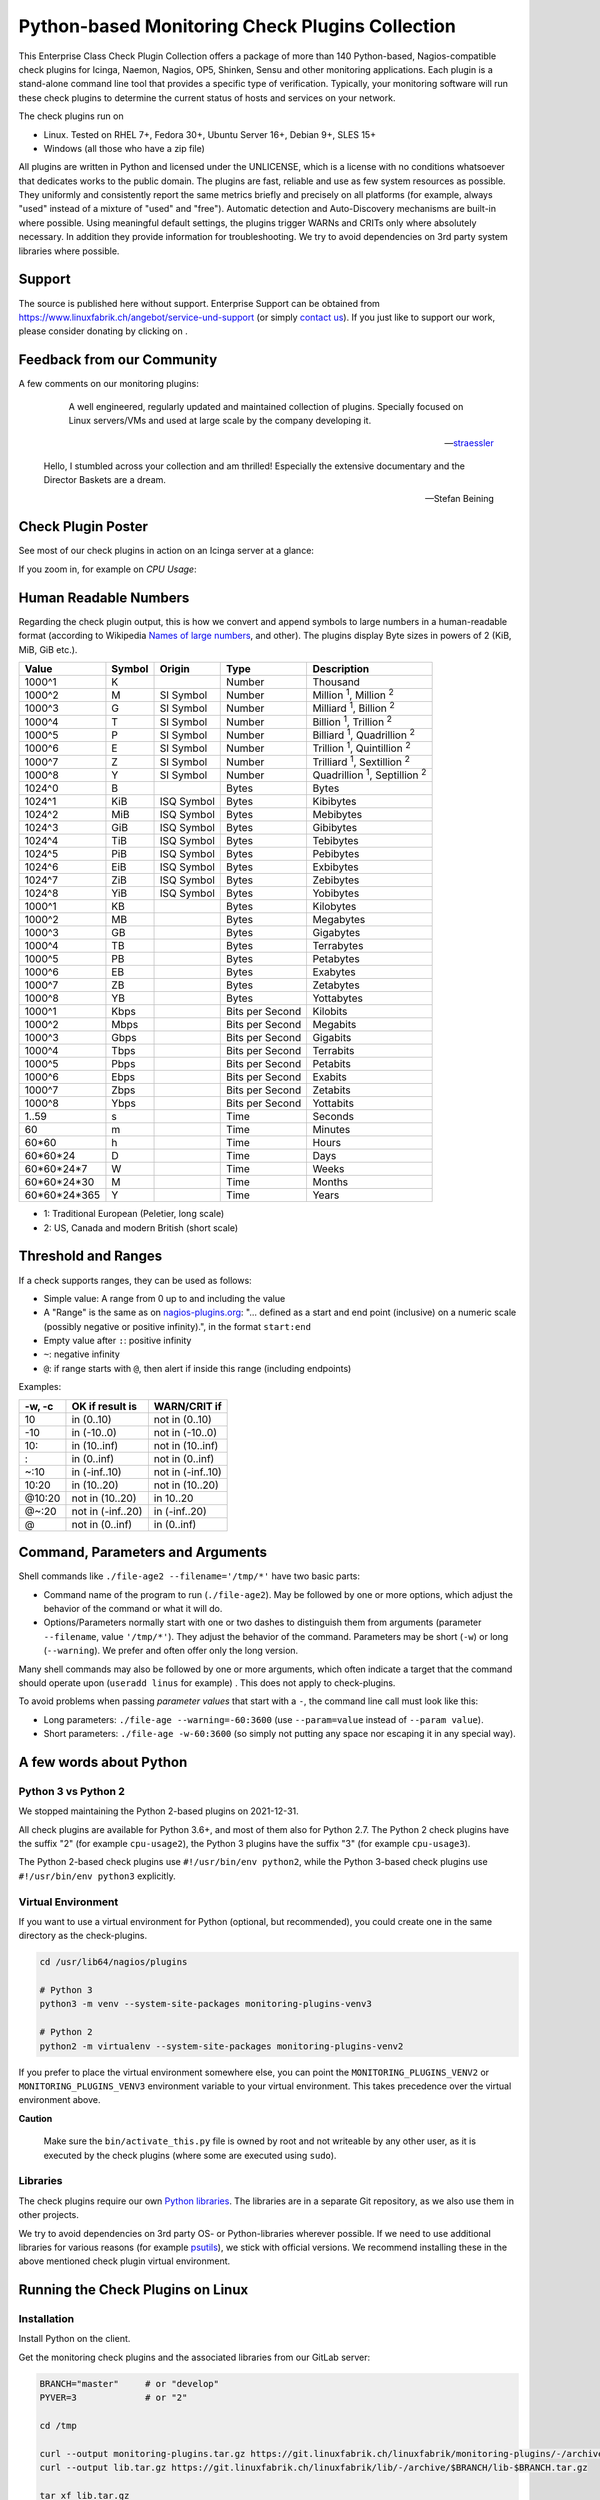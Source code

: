 Python-based Monitoring Check Plugins Collection
================================================

.. image:: assets/img/linuxfabrik-monitoring-check-plugins-logo.png


This Enterprise Class Check Plugin Collection offers a package of more than 140 Python-based, Nagios-compatible check plugins for Icinga, Naemon, Nagios, OP5, Shinken, Sensu and other monitoring applications. Each plugin is a stand-alone command line tool that provides a specific type of verification. Typically, your monitoring software will run these check plugins to determine the current status of hosts and services on your network.

The check plugins run on

* Linux. Tested on RHEL 7+, Fedora 30+, Ubuntu Server 16+, Debian 9+, SLES 15+
* Windows (all those who have a zip file)

All plugins are written in Python and licensed under the UNLICENSE, which is a license with no conditions whatsoever that dedicates works to the public domain. The plugins are fast, reliable and use as few system resources as possible. They uniformly and consistently report the same metrics briefly and precisely on all platforms (for example, always "used" instead of a mixture of "used" and "free"). Automatic detection and Auto-Discovery mechanisms are built-in where possible. Using meaningful default settings, the plugins trigger WARNs and CRITs only where absolutely necessary. In addition they provide information for troubleshooting. We try to avoid dependencies on 3rd party system libraries where possible.


Support
-------

The source is published here without support. Enterprise Support can be obtained from https://www.linuxfabrik.ch/angebot/service-und-support (or simply `contact us <https://www.linuxfabrik.ch/kontakt>`_). If you just like to support our work, please consider donating by clicking on |Donate|.


Feedback from our Community
---------------------------

A few comments on our monitoring plugins:

.. epigraph::

    A well engineered, regularly updated and maintained collection of plugins. Specially focused on Linux servers/VMs and used at large scale by the company developing it.

   -- `straessler <https://exchange.icinga.com/straessler>`_

   Hello, I stumbled across your collection and am thrilled! Especially the extensive documentary and the Director Baskets are a dream.

   -- Stefan Beining


Check Plugin Poster
-------------------

See most of our check plugins in action on an Icinga server at a glance:

.. image:: assets/img/linuxfabrik-monitoring-check-plugins.png

If you zoom in, for example on *CPU Usage*:

.. image:: assets/img/linuxfabrik-monitoring-check-plugins-cpu-usage.png


Human Readable Numbers
----------------------

Regarding the check plugin output, this is how we convert and append symbols to large numbers in a human-readable format (according to Wikipedia `Names of large numbers <https://en.wikipedia.org/w/index.php?title=Names_of_large_numbers&section=5#Extensions_of_the_standard_dictionary_numbers>`_, and other). The plugins display Byte sizes in powers of 2 (KiB, MiB, GiB etc.).

.. csv-table::
    :header-rows: 1

    Value,        Symbol, Origin,     Type,            Description
    1000^1,       K,      ,           Number,          Thousand
    1000^2,       M,      SI Symbol,  Number,          "Million :sup:`1`, Million :sup:`2`"
    1000^3,       G,      SI Symbol,  Number,          "Milliard :sup:`1`, Billion :sup:`2`"
    1000^4,       T,      SI Symbol,  Number,          "Billion :sup:`1`, Trillion :sup:`2`"
    1000^5,       P,      SI Symbol,  Number,          "Billiard :sup:`1`, Quadrillion :sup:`2`"
    1000^6,       E,      SI Symbol,  Number,          "Trillion :sup:`1`, Quintillion :sup:`2`"
    1000^7,       Z,      SI Symbol,  Number,          "Trilliard :sup:`1`, Sextillion :sup:`2`"
    1000^8,       Y,      SI Symbol,  Number,          "Quadrillion :sup:`1`, Septillion :sup:`2`"
    1024^0,       B,      ,           Bytes,           Bytes
    1024^1,       KiB,    ISQ Symbol, Bytes,           Kibibytes
    1024^2,       MiB,    ISQ Symbol, Bytes,           Mebibytes
    1024^3,       GiB,    ISQ Symbol, Bytes,           Gibibytes
    1024^4,       TiB,    ISQ Symbol, Bytes,           Tebibytes
    1024^5,       PiB,    ISQ Symbol, Bytes,           Pebibytes
    1024^6,       EiB,    ISQ Symbol, Bytes,           Exbibytes
    1024^7,       ZiB,    ISQ Symbol, Bytes,           Zebibytes
    1024^8,       YiB,    ISQ Symbol, Bytes,           Yobibytes
    1000^1,       KB,     ,           Bytes,           Kilobytes
    1000^2,       MB,     ,           Bytes,           Megabytes
    1000^3,       GB,     ,           Bytes,           Gigabytes
    1000^4,       TB,     ,           Bytes,           Terrabytes
    1000^5,       PB,     ,           Bytes,           Petabytes
    1000^6,       EB,     ,           Bytes,           Exabytes
    1000^7,       ZB,     ,           Bytes,           Zetabytes
    1000^8,       YB,     ,           Bytes,           Yottabytes
    1000^1,       Kbps,   ,           Bits per Second, Kilobits
    1000^2,       Mbps,   ,           Bits per Second, Megabits
    1000^3,       Gbps,   ,           Bits per Second, Gigabits
    1000^4,       Tbps,   ,           Bits per Second, Terrabits
    1000^5,       Pbps,   ,           Bits per Second, Petabits
    1000^6,       Ebps,   ,           Bits per Second, Exabits
    1000^7,       Zbps,   ,           Bits per Second, Zetabits
    1000^8,       Ybps,   ,           Bits per Second, Yottabits
    1..59,        s,      ,           Time,            Seconds
    60,           m,      ,           Time,            Minutes
    60*60,        h,      ,           Time,            Hours
    60*60*24,     D,      ,           Time,            Days
    60*60*24*7,   W,      ,           Time,            Weeks
    60*60*24*30,  M,      ,           Time,            Months
    60*60*24*365, Y,      ,           Time,            Years

* 1: Traditional European (Peletier, long scale)
* 2: US, Canada and modern British (short scale)


Threshold and Ranges
--------------------

If a check supports ranges, they can be used as follows:

* Simple value: A range from 0 up to and including the value
* A "Range" is the same as on `nagios-plugins.org <https://nagios-plugins.org/doc/guidelines.html#THRESHOLDFORMAT>`_: "... defined as a start and end point (inclusive) on a numeric scale (possibly negative or positive infinity).", in the format ``start:end``
* Empty value after ``:``: positive infinity
* ``~``: negative infinity
* ``@``: if range starts with ``@``, then alert if inside this range (including endpoints)

Examples:

.. csv-table:: 
    :header-rows: 1

    "-w, -c",     OK if result is    ,   WARN/CRIT if      
    10      ,     in (0..10)         ,   not in (0..10)    
    -10     ,     in (-10..0)        ,   not in (-10..0)   
    10:     ,     in (10..inf)       ,   not in (10..inf)  
    :       ,     in (0..inf)        ,   not in (0..inf)   
    ~:10    ,     in (-inf..10)      ,   not in (-inf..10) 
    10:20   ,     in (10..20)        ,   not in (10..20)   
    @10:20  ,     not in (10..20)    ,   in 10..20         
    @~:20   ,     not in (-inf..20)  ,   in (-inf..20)     
    @       ,     not in (0..inf)    ,   in (0..inf)       


Command, Parameters and Arguments
---------------------------------

Shell commands like ``./file-age2 --filename='/tmp/*'`` have two basic parts:

* Command name of the program to run (``./file-age2``). May be followed by one or more options, which adjust the behavior of the command or what it will do.
* Options/Parameters normally start with one or two dashes to distinguish them from arguments (parameter ``--filename``, value ``'/tmp/*'``). They adjust the behavior of the command. Parameters may be short (``-w``) or long (``--warning``). We prefer and often offer only the long version.

Many shell commands may also be followed by one or more arguments, which often indicate a target that the command should operate upon (``useradd linus`` for example) . This does not apply to check-plugins.

To avoid problems when passing *parameter values* that start with a ``-``, the command line call must look like this:

* Long parameters: ``./file-age --warning=-60:3600`` (use ``--param=value`` instead of ``--param value``).
* Short parameters: ``./file-age -w-60:3600`` (so simply not putting any space nor escaping it in any special way).


A few words about Python
------------------------

Python 3 vs Python 2
~~~~~~~~~~~~~~~~~~~~

We stopped maintaining the Python 2-based plugins on 2021-12-31.

All check plugins are available for Python 3.6+, and most of them also for Python 2.7. The Python 2 check plugins have the suffix "2" (for example ``cpu-usage2``), the Python 3 plugins have the suffix "3" (for example ``cpu-usage3``).

The Python 2-based check plugins use ``#!/usr/bin/env python2``, while the Python 3-based check plugins use ``#!/usr/bin/env python3`` explicitly.


Virtual Environment
~~~~~~~~~~~~~~~~~~~

If you want to use a virtual environment for Python (optional, but recommended), you could create one in the same directory as the check-plugins.

.. code-block:: bash

    cd /usr/lib64/nagios/plugins

    # Python 3
    python3 -m venv --system-site-packages monitoring-plugins-venv3

    # Python 2
    python2 -m virtualenv --system-site-packages monitoring-plugins-venv2

If you prefer to place the virtual environment somewhere else, you can point the ``MONITORING_PLUGINS_VENV2`` or ``MONITORING_PLUGINS_VENV3`` environment variable to your virtual environment. This takes precedence over the virtual environment above.

**Caution**

    Make sure the ``bin/activate_this.py`` file is owned by root and not writeable by any other user, as it is executed by the check plugins (where some are executed using ``sudo``).


Libraries
~~~~~~~~~

The check plugins require our own `Python libraries <https://git.linuxfabrik.ch/linuxfabrik/lib>`_. The libraries are in a separate Git repository, as we also use them in other projects.

We try to avoid dependencies on 3rd party OS- or Python-libraries wherever possible. If we need to use additional libraries for various reasons (for example `psutils <https://psutil.readthedocs.io/en/latest/>`_), we stick with official versions. We recommend installing these in the above mentioned check plugin virtual environment.


Running the Check Plugins on Linux
----------------------------------

Installation
~~~~~~~~~~~~

Install Python on the client.

Get the monitoring check plugins and the associated libraries from our GitLab server:

.. code:: bash

    BRANCH="master"     # or "develop"
    PYVER=3             # or "2"

    cd /tmp

    curl --output monitoring-plugins.tar.gz https://git.linuxfabrik.ch/linuxfabrik/monitoring-plugins/-/archive/$BRANCH/monitoring-plugins-$BRANCH.tar.gz
    curl --output lib.tar.gz https://git.linuxfabrik.ch/linuxfabrik/lib/-/archive/$BRANCH/lib-$BRANCH.tar.gz

    tar xf lib.tar.gz
    tar xf monitoring-plugins.tar.gz

Prepare the directory tree:

.. code:: bash

    mkdir -p /usr/lib64/nagios/plugins/lib

Copy the libraries to ``/usr/lib64/nagios/plugins/lib``:

.. code:: bash

    \cp /tmp/lib-$BRANCH/*.py /usr/lib64/nagios/plugins/lib

Copy some or all Python check plugins to ``/usr/lib64/nagios/plugins``, and remove the Python version suffix, for example by doing the following:

.. code:: bash

    cd /tmp/monitoring-plugins-$BRANCH/check-plugins

    for dir in */; do
        check=$(basename "$dir")
        \cp "$check$PYVER" "/usr/lib64/nagios/plugins/$check"
    done

That's it. After that your directory on the client should now look like this:

.. code:: text

   /usr/lib64/nagios/plugins/
   |-- about-me
   |-- disk-smart
   |-- ...
   |-- lib
   |   |-- base2.py
   |   |-- base3.py
   |   |-- globals2.py
   |   |-- ...
   |-- ...

**Tipp**

    We also provide an `Ansible "monitoring-plugins" role <https://git.linuxfabrik.ch/linuxfabrik-ansible/roles/monitoring-plugins>`_.


sudoers
~~~~~~~

Some check plugins require ``sudo``-permissions to run. To do this, we provide a ``sudoers`` file for your operating system in ``monitoring-plugins/assets/sudoers``, for example ``CentOS8.sudoers``. You need to place this file in ``/etc/sudoers.d/`` on the client.

**Note**

    We are always using the path ``/usr/lib64/nagios/plugins/`` on all Linux OS, even if ``nagios-plugins-all`` installs itself to ``/usr/lib/nagios/plugins/`` there. This is because adding a command with ``sudo`` in Icinga Director, one needs to use the full path of the plugin. See the following `GitHub issue <https://github.com/Icinga/icingaweb2-module-director/issues/2123>`_.


Upgrade
~~~~~~~

* Overwrite ``/usr/lib64/nagios/plugins/lib`` with the new libraries.
* Overwrite ``/usr/lib64/nagios/plugins`` with the new plugins.
* Copy the new sudoers file to ``/etc/sudoers.d/``
* Delete all SQLite database files (``*.db``) in ``/tmp``.


Running the Check Plugins on Windows
------------------------------------

TODO


Icinga Director
---------------

For a single Plugin
~~~~~~~~~~~~~~~~~~~

For each check, we provide an Icinga Director Basket that contains at least the Command definition and a matching Service Template (for example, ``check-plugins/cpu-usage/icingaweb2-module-director/cpu-usage.json``).
Import this via the WebGUI using Icinga Director > Configuration Baskets > Upload, select the latest entry in the Snapshots tab and restore it.

Alternatively, you can manually configure the plugin as follows:

Create a command for "cpu-usage" in Icinga Director > Commands > Commands:

* Click "+Add", choose Command type: ``Plugin Check Command``
* Command name: ``cmd-check-cpu-usage``
* Command: ``/usr/lib64/nagios/plugins/cpu-usage``
* Timeout: set it according to hints in the check's README (usually ``10`` seconds)
* Click the "Add" button

Tab "Arguments":

* Run ``/usr/lib64/nagios/plugins/cpu-usage --help`` to get a list of all arguments.
* Create those you want to be customizable:

    * Argument name ``--always-ok``, Value type: String, Condition (set_if): ``$cpu_usage_always_ok$``
    * Argument name ``--count``, Value type: String, Value: ``$cpu_usage_count$``
    * Argument name ``--critical``, Value type: String, Value: ```$cpu_usage_critical$``
    * Argument name ``--warning``, Value type: String, Value: ```$cpu_usage_warning$``

Tab "Fields":

* Label "CPU Usage: Count", Field name "cpu_usage_count", Mandatory "n"
* Label "CPU Usage: Critical", Field name "cpu_usage_critical", Mandatory "n"
* Label "CPU Usage: Warning", Field name "cpu_usage_warning", Mandatory "n"

Now use this command within a Service Template, a Service Set and/or a Single Service.


Linuxfabrik's Director Configuration
~~~~~~~~~~~~~~~~~~~~~~~~~~~~~~~~~~~~

To use our Icinga Director Configuration including Host Templates, Notifcation Templates and Service Sets, you can generate a single Basket file.

If you are using our `Fork of the Icinga Director <https://git.linuxfabrik.ch/linuxfabrik/icingaweb2-module-director>`_, you can use the following command:

.. code-block:: bash

   ./tools/basket-join

If not, generate a Basket without ``guids``:

.. code-block:: bash

   ./tools/basket-join --without-guids

Import the resulting ``icingaweb2-module-director-basket.json`` via the WebGUI using *Icinga Director > Configuration Baskets > Upload*, select the latest entry in the Snapshots tab and restore it.


Grafana
-------

There are two options to import the Grafana dashboards. You can either import them via the WebGUI or use provisioning.

When importing via the WebGUI simply import the ``plugin-name.grafana-external.json`` file.

If you want to use provisioning, take a look at `Grafana Provisioning <https://grafana.com/docs/grafana/latest/administration/provisioning/>`_.
Beware that you also need to provision the datasources if you want to use provisioning for the dashboards.

If you want to create a custom dashboards that contains a different selection of panels, you can do so using the ``tools/grafana-tool`` utility.

.. code:: bash

    # interactive usage
    ./tools/grafana-tool assets/grafana/all-panels-external.json
    ./tools/grafana-tool assets/grafana/all-panels-provisioning.json

    # for more options, see
    ./tools/grafana-tool --help


Roadmap
--------

Next steps (beside maintaining and writing new check plugins):

* Provide a meaningful Grafana-Panel (where it makes sense).
* Provide a (unit) test for the majority of the check plugins (where it makes sense).
* Automate the testing pipeline (RHEL and compatible, Ubuntu, Debian, OpenSUSE, Windows).


Reporting Issues
----------------

For now, there are two ways:

1. Create an account on https://git.linuxfabrik.ch and `submit an issue <https://git.linuxfabrik.ch/linuxfabrik/monitoring-plugins/-/issues/new>`_ (preferred).
2. `Contact us <https://www.linuxfabrik.ch/kontakt>`_ by email or web form and describe your problem.



.. |Donate| image:: https://img.shields.io/badge/Donate-PayPal-green.svg
   :target: https://www.paypal.com/cgi-bin/webscr?cmd=_s-xclick&hosted_button_id=7AW3VVX62TR4A&source=url
